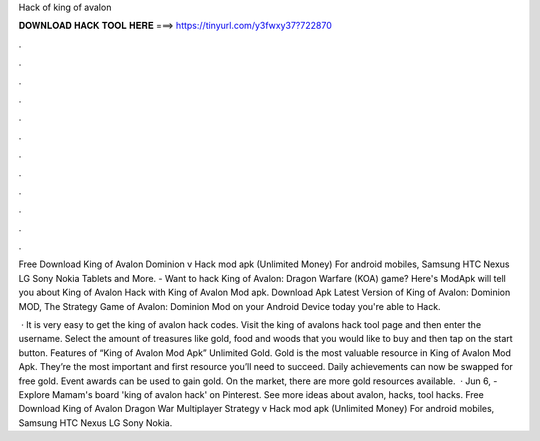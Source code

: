 Hack of king of avalon



𝐃𝐎𝐖𝐍𝐋𝐎𝐀𝐃 𝐇𝐀𝐂𝐊 𝐓𝐎𝐎𝐋 𝐇𝐄𝐑𝐄 ===> https://tinyurl.com/y3fwxy37?722870



.



.



.



.



.



.



.



.



.



.



.



.

Free Download King of Avalon Dominion v Hack mod apk (Unlimited Money) For android mobiles, Samsung HTC Nexus LG Sony Nokia Tablets and More. - Want to hack King of Avalon: Dragon Warfare (KOA) game? Here's ModApk will tell you about King of Avalon Hack with King of Avalon Mod apk. Download Apk Latest Version of King of Avalon: Dominion MOD, The Strategy Game of Avalon: Dominion Mod on your Android Device today you're able to Hack.

 · It is very easy to get the king of avalon hack codes. Visit the king of avalons hack tool page and then enter the username. Select the amount of treasures like gold, food and woods that you would like to buy and then tap on the start button. Features of “King of Avalon Mod Apk” Unlimited Gold. Gold is the most valuable resource in King of Avalon Mod Apk. They’re the most important and first resource you’ll need to succeed. Daily achievements can now be swapped for free gold. Event awards can be used to gain gold. On the market, there are more gold resources available.  · Jun 6, - Explore Mamam's board 'king of avalon hack' on Pinterest. See more ideas about avalon, hacks, tool hacks. Free Download King of Avalon Dragon War Multiplayer Strategy v Hack mod apk (Unlimited Money) For android mobiles, Samsung HTC Nexus LG Sony Nokia.
